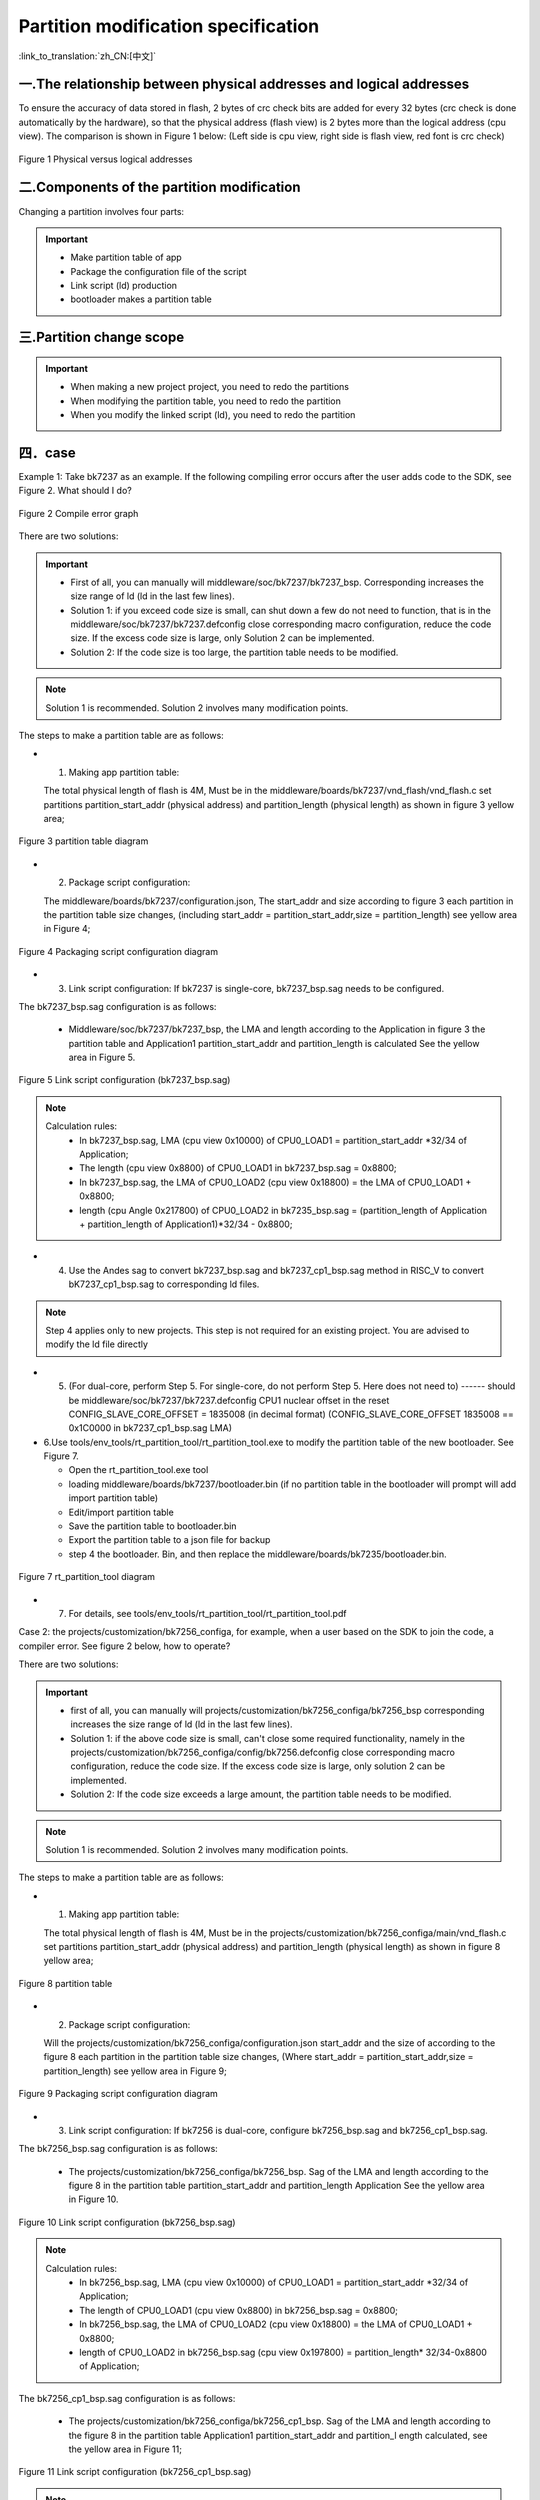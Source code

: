 Partition modification specification
======================================
:link_to_translation:`zh_CN:[中文]`

一.The relationship between physical addresses and logical addresses 
----------------------------------------------------------------------

To ensure the accuracy of data stored in flash, 2 bytes of crc check bits are added for every 32 bytes (crc check is done automatically by the hardware), so that the physical address (flash view) is 2 bytes more than the logical address (cpu view). The comparison is shown in Figure 1 below: 
(Left side is cpu view, right side is flash view, red font is crc check)

.. figure:: ../../../_static/logic.png
    :align: center
    :alt: logic
    :figclass: align-center

    Figure 1 Physical versus logical addresses

二.Components of the partition modification
--------------------------------------------
Changing a partition involves four parts:

.. important::
  - Make partition table of app
  - Package the configuration file of the script
  - Link script (ld) production
  - bootloader makes a partition table

三.Partition change scope
----------------------------

.. important::
  - When making a new project project, you need to redo the partitions
  - When modifying the partition table, you need to redo the partition
  - When you modify the linked script (ld), you need to redo the partition

四．case
----------------------------

Example 1: Take bk7237 as an example. If the following compiling error occurs after the user adds code to the SDK, see Figure 2. What should I do?

.. figure:: ../../../_static/overflow.png
    :align: center
    :alt: overflow
    :figclass: align-center

    Figure 2 Compile error graph

There are two solutions:

.. important::
  - First of all, you can manually will middleware/soc/bk7237/bk7237_bsp. Corresponding increases the size range of ld (ld in the last few lines).
  - Solution 1: if you exceed code size is small, can shut down a few do not need to function, that is in the middleware/soc/bk7237/bk7237.defconfig close corresponding macro configuration, reduce the code size. If the excess code size is large, only Solution 2 can be implemented.
  - Solution 2: If the code size is too large, the partition table needs to be modified.

.. note::

  Solution 1 is recommended. Solution 2 involves many modification points.

The steps to make a partition table are as follows:

- 1. Making app partition table:

  The total physical length of flash is 4M, Must be in the middleware/boards/bk7237/vnd_flash/vnd_flash.c set partitions partition_start_addr (physical address) and partition_length (physical length) as shown in figure 3 yellow area;

.. figure:: ../../../_static/partition.png
    :align: center
    :alt: partition
    :figclass: align-center

    Figure 3 partition table diagram

- 2. Package script configuration:

  The middleware/boards/bk7237/configuration.json, The start_addr and size according to figure 3 each partition in the partition table size changes, (including start_addr = partition_start_addr,size = partition_length) see yellow area in Figure 4;

.. figure:: ../../../_static/package_35.png
    :align: center
    :alt: package_35
    :figclass: align-center

    Figure 4 Packaging script configuration diagram

- 3. Link script configuration: If bk7237 is single-core, bk7237_bsp.sag needs to be configured.

The bk7237_bsp.sag configuration is as follows:

  - Middleware/soc/bk7237/bk7237_bsp, the LMA and length according to the Application in figure 3 the partition table and Application1 partition_start_addr and partition_length is calculated See the yellow area in Figure 5.

.. figure:: ../../../_static/app0_sag_35.png
    :align: center
    :alt: app0_sag_35
    :figclass: align-center

    Figure 5 Link script configuration (bk7237_bsp.sag)

.. note::

  Calculation rules:
    - In bk7237_bsp.sag, LMA (cpu view 0x10000) of CPU0_LOAD1 = partition_start_addr \*32/34 of Application;

    - The length (cpu view 0x8800) of CPU0_LOAD1 in bk7237_bsp.sag = 0x8800;

    - In bk7237_bsp.sag, the LMA of CPU0_LOAD2 (cpu view 0x18800) = the LMA of CPU0_LOAD1 + 0x8800;

    - length (cpu Angle 0x217800) of CPU0_LOAD2 in bk7235_bsp.sag = (partition_length of Application + partition_length of Application1)\*32/34 - 0x8800;


- 4. Use the Andes sag to convert bk7237_bsp.sag and bk7237_cp1_bsp.sag method in RISC_V to convert bK7237_cp1_bsp.sag to corresponding ld files.

.. note::

  Step 4 applies only to new projects. This step is not required for an existing project. You are advised to modify the ld file directly

- 5. (For dual-core, perform Step 5. For single-core, do not perform Step 5. Here does not need to) ------ should be middleware/soc/bk7237/bk7237.defconfig CPU1 nuclear offset in the reset CONFIG_SLAVE_CORE_OFFSET = 1835008 (in decimal format) (CONFIG_SLAVE_CORE_OFFSET 1835008 == 0x1C0000 in bk7237_cp1_bsp.sag LMA)


- 6.Use tools/env_tools/rt_partition_tool/rt_partition_tool.exe to modify the partition table of the new bootloader. See Figure 7.

  - Open the rt_partition_tool.exe tool
  - loading middleware/boards/bk7237/bootloader.bin (if no partition table in the bootloader will prompt will add import partition table)
  - Edit/import partition table
  - Save the partition table to bootloader.bin
  - Export the partition table to a json file for backup
  - step 4 the bootloader. Bin, and then replace the middleware/boards/bk7235/bootloader.bin.

.. figure:: ../../../_static/partition_tool.png
    :align: center
    :alt: partition_tool
    :figclass: align-center

    Figure 7 rt_partition_tool diagram

- 7. For details, see tools/env_tools/rt_partition_tool/rt_partition_tool.pdf



Case 2: the projects/customization/bk7256_configa, for example, when a user based on the SDK to join the code, a compiler error. See figure 2 below, how to operate?

There are two solutions:

.. important::
  - first of all, you can manually will projects/customization/bk7256_configa/bk7256_bsp corresponding increases the size range of ld (ld in the last few lines).
  - Solution 1: if the above code size is small, can't close some required functionality, namely in the projects/customization/bk7256_configa/config/bk7256.defconfig close corresponding macro configuration, reduce the code size. If the excess code size is large, only solution 2 can be implemented.
  - Solution 2: If the code size exceeds a large amount, the partition table needs to be modified.

.. note::

  Solution 1 is recommended. Solution 2 involves many modification points.

The steps to make a partition table are as follows:

- 1. Making app partition table:

  The total physical length of flash is 4M, Must be in the projects/customization/bk7256_configa/main/vnd_flash.c set partitions partition_start_addr (physical address) and partition_length (physical length) as shown in figure 8 yellow area;

.. figure:: ../../../_static/partition_a.png
    :align: center
    :alt: partition_a
    :figclass: align-center

    Figure 8 partition table

- 2. Package script configuration:

  Will the projects/customization/bk7256_configa/configuration.json start_addr and the size of according to the figure 8 each partition in the partition table size changes, (Where start_addr = partition_start_addr,size = partition_length) see yellow area in Figure 9;

.. figure:: ../../../_static/package.png
    :align: center
    :alt: package
    :figclass: align-center

    Figure 9 Packaging script configuration diagram

- 3. Link script configuration: If bk7256 is dual-core, configure bk7256_bsp.sag and bk7256_cp1_bsp.sag.

The bk7256_bsp.sag configuration is as follows:

  - The projects/customization/bk7256_configa/bk7256_bsp. Sag of the LMA and length according to the figure 8 in the partition table partition_start_addr and partition_length Application See the yellow area in Figure 10.

.. figure:: ../../../_static/app0_a_sag.png
    :align: center
    :alt: app0_a_sag
    :figclass: align-center

    Figure 10 Link script configuration (bk7256_bsp.sag)

.. note::

  Calculation rules:
    - In bk7256_bsp.sag, LMA (cpu view 0x10000) of CPU0_LOAD1 = partition_start_addr \*32/34 of Application;

    - The length of CPU0_LOAD1 (cpu view 0x8800) in bk7256_bsp.sag = 0x8800;

    - In bk7256_bsp.sag, the LMA of CPU0_LOAD2 (cpu view 0x18800) = the LMA of CPU0_LOAD1 + 0x8800;

    - length of CPU0_LOAD2 in bk7256_bsp.sag (cpu view 0x197800) = partition_length\* 32/34-0x8800 of Application;

The bk7256_cp1_bsp.sag configuration is as follows:

  - The projects/customization/bk7256_configa/bk7256_cp1_bsp. Sag of the LMA and length according to the figure 8 in the partition table Application1 partition_start_addr and partition_l ength calculated, see the yellow area in Figure 11;

.. figure:: ../../../_static/app1_a_sag.png
    :align: center
    :alt: app1_a_sag
    :figclass: align-center

    Figure 11 Link script configuration (bk7256_cp1_bsp.sag)

.. note::

  Calculation rules:
    - In bk7256_cp1_bsp.sag, CPU1's LMA (cpu view 0x1B0000) = partition_start_addr \*32/34 of Application1;

    - length of CPU1 in bk7256_cp1_bsp.sag (cpu view 0x20000) = partition_length\*32/34 of Application1;

- 4. Use the Andes sag to convert bk7256_bsp.sag and bk7256_cp1_bsp.sag method in RISC_V to convert bK7256_bsp. sag to corresponding ld files.

.. note::

  Step 4 applies only to new projects. This step is not required for an existing project. You are advised to modify the ld file directly

- 5. Will the projects/customization/bk7256_configa/properties_libs/bk7256 defconfig CPU1 nuclear offset in the reset CONFIG_SLAVE_CORE_OFFSET=1769472 (decimal format)(CONFIG_SLAVE_CORE_OFFSET 1769472 == 0x1B0000 in bk7256_cp1_bsp.sag LMA)

- 6. Use tools/env_tools/rt_partition_tool/rt_partition_tool.exe to modify the partition table of the new bootloader, as shown in Figure 12.

  - Open the rt_partition_tool.exe tool
  - loading projects/customization/bk7256_configa/bootloader. Bin (if no partition table in the bootloader will prompt will add import partition table)
  - Edit/import partition table
  - Save the partition table to bootloader.bin
  - Export the partition table to a json file for backup
  - step 4 the bootloader. Bin, and then replace the projects/customization/bk7256_configa/bootloader.bin.

.. figure:: ../../../_static/partition_tool_a.png
    :align: center
    :alt: partition_tool_a
    :figclass: align-center

    Figure 12rt_partition_tool diagram

- 7.For details, see tools/env_tools/rt_partition_tool/rt_partition_tool.pdf

五、partition function introduction
-------------------------------------

The table describes the functions of each partition.

+------------------+---------------+----------------+--------------------------------------------+
| partition name   | start address | length         | functional description                     |
+==================+===============+================+============================================+
| bootloader       | 0x00000000    | 0x11000        | Store bootloader                           |
+------------------+---------------+----------------+--------------------------------------------+
| app              | 0x11000       | 0x1CB000       | Store application image                    |
+------------------+---------------+----------------+--------------------------------------------+
| app1             | 0x1DC000      | 0x77000        | Store application1 image                   |
+------------------+---------------+----------------+--------------------------------------------+
| ota              | 0x253000      | 0x187000       | store updating image                       |
+------------------+---------------+----------------+--------------------------------------------+
| user_data        | 0x3DA000      | 0x24000        | Store customer data                        |
+------------------+---------------+----------------+--------------------------------------------+
| RF_Firmware      | 0x3FE000      | 0x1000         | Store calibration parameter                |
+------------------+---------------+----------------+--------------------------------------------+
| NEI_info         | 0x3FF000      | 0x1000         | Store wifi mac address and fast connection |
|                  |               |                | parameter                                  |
+------------------+---------------+----------------+--------------------------------------------+
